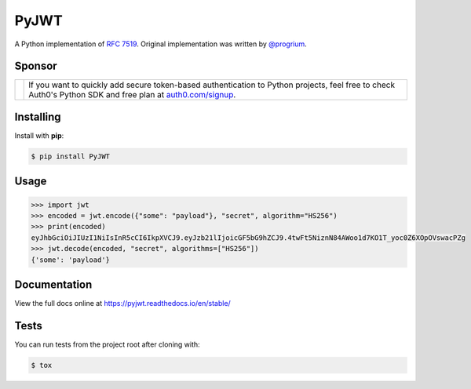 PyJWT
=====

.. image:: https://github.com/jpadilla/pyjwt/workflows/CI/badge.svg
   :target: https://github.com/jpadilla/pyjwt/actions?query=workflow%3ACI

.. image:: https://img.shields.io/pypi/v/pyjwt.svg
   :target: https://pypi.python.org/pypi/pyjwt

.. image:: https://codecov.io/gh/jpadilla/pyjwt/branch/master/graph/badge.svg
   :target: https://codecov.io/gh/jpadilla/pyjwt

.. image:: https://readthedocs.org/projects/pyjwt/badge/?version=stable
   :target: https://pyjwt.readthedocs.io/en/stable/

A Python implementation of `RFC 7519 <https://tools.ietf.org/html/rfc7519>`_. Original implementation was written by `@progrium <https://github.com/progrium>`_.

Sponsor
-------
+--------------+-------------------------------------------------------------------------------------------------------------------------------------------------------------------------------------------------------------------------------------------------------------+
| |auth0-logo| | If you want to quickly add secure token-based authentication to Python projects, feel free to check Auth0's Python SDK and free plan at `auth0.com/signup <https://auth0.com/signup?utm_source=external_sites&utm_medium=pyjwt&utm_campaign=devn_signup>`_. |
+--------------+-----------------------------------------------------------------+-------------------------------------------------------------------------------------------------------------------------------------------------------------------------------------------+
.. |auth0-logo| image:: https://github.com/user-attachments/assets/ee98379e-ee76-4bcb-943a-e25c4ea6d174
   :width: 160px

Installing
----------

Install with **pip**:

.. code-block:: console

    $ pip install PyJWT


Usage
-----

.. code-block:: pycon

    >>> import jwt
    >>> encoded = jwt.encode({"some": "payload"}, "secret", algorithm="HS256")
    >>> print(encoded)
    eyJhbGciOiJIUzI1NiIsInR5cCI6IkpXVCJ9.eyJzb21lIjoicGF5bG9hZCJ9.4twFt5NiznN84AWoo1d7KO1T_yoc0Z6XOpOVswacPZg
    >>> jwt.decode(encoded, "secret", algorithms=["HS256"])
    {'some': 'payload'}

Documentation
-------------

View the full docs online at https://pyjwt.readthedocs.io/en/stable/


Tests
-----

You can run tests from the project root after cloning with:

.. code-block:: console

    $ tox
